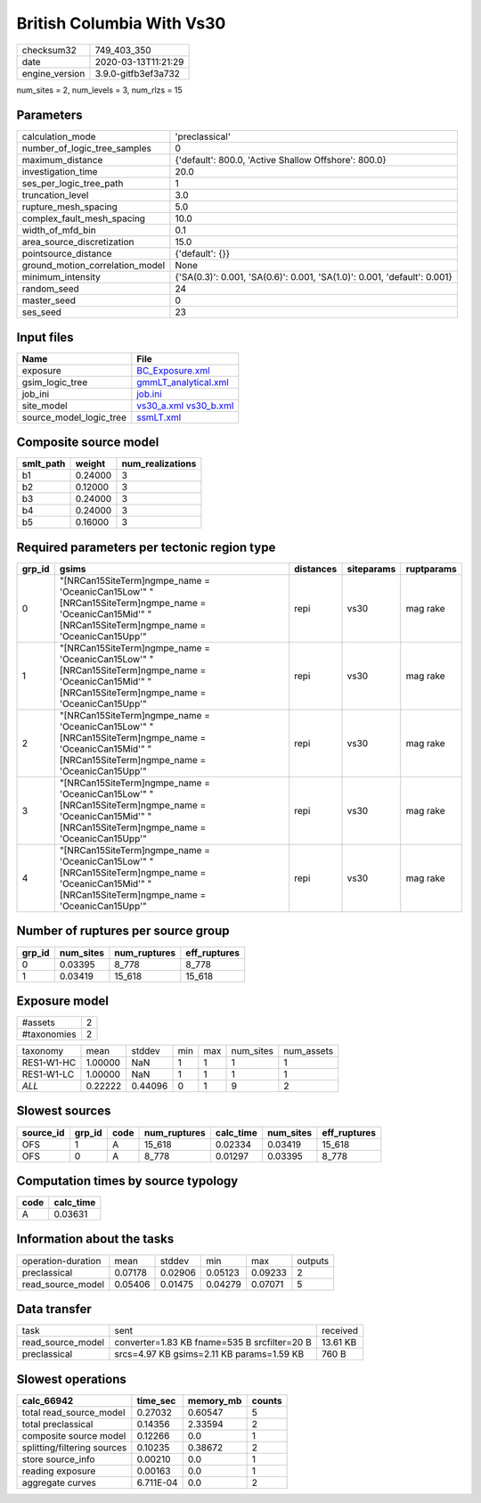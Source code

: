 British Columbia With Vs30
==========================

============== ===================
checksum32     749_403_350        
date           2020-03-13T11:21:29
engine_version 3.9.0-gitfb3ef3a732
============== ===================

num_sites = 2, num_levels = 3, num_rlzs = 15

Parameters
----------
=============================== ========================================================================
calculation_mode                'preclassical'                                                          
number_of_logic_tree_samples    0                                                                       
maximum_distance                {'default': 800.0, 'Active Shallow Offshore': 800.0}                    
investigation_time              20.0                                                                    
ses_per_logic_tree_path         1                                                                       
truncation_level                3.0                                                                     
rupture_mesh_spacing            5.0                                                                     
complex_fault_mesh_spacing      10.0                                                                    
width_of_mfd_bin                0.1                                                                     
area_source_discretization      15.0                                                                    
pointsource_distance            {'default': {}}                                                         
ground_motion_correlation_model None                                                                    
minimum_intensity               {'SA(0.3)': 0.001, 'SA(0.6)': 0.001, 'SA(1.0)': 0.001, 'default': 0.001}
random_seed                     24                                                                      
master_seed                     0                                                                       
ses_seed                        23                                                                      
=============================== ========================================================================

Input files
-----------
======================= =====================================================
Name                    File                                                 
======================= =====================================================
exposure                `BC_Exposure.xml <BC_Exposure.xml>`_                 
gsim_logic_tree         `gmmLT_analytical.xml <gmmLT_analytical.xml>`_       
job_ini                 `job.ini <job.ini>`_                                 
site_model              `vs30_a.xml <vs30_a.xml>`_ `vs30_b.xml <vs30_b.xml>`_
source_model_logic_tree `ssmLT.xml <ssmLT.xml>`_                             
======================= =====================================================

Composite source model
----------------------
========= ======= ================
smlt_path weight  num_realizations
========= ======= ================
b1        0.24000 3               
b2        0.12000 3               
b3        0.24000 3               
b4        0.24000 3               
b5        0.16000 3               
========= ======= ================

Required parameters per tectonic region type
--------------------------------------------
====== ======================================================================================================================================================== ========= ========== ==========
grp_id gsims                                                                                                                                                    distances siteparams ruptparams
====== ======================================================================================================================================================== ========= ========== ==========
0      "[NRCan15SiteTerm]\ngmpe_name = 'OceanicCan15Low'" "[NRCan15SiteTerm]\ngmpe_name = 'OceanicCan15Mid'" "[NRCan15SiteTerm]\ngmpe_name = 'OceanicCan15Upp'" repi      vs30       mag rake  
1      "[NRCan15SiteTerm]\ngmpe_name = 'OceanicCan15Low'" "[NRCan15SiteTerm]\ngmpe_name = 'OceanicCan15Mid'" "[NRCan15SiteTerm]\ngmpe_name = 'OceanicCan15Upp'" repi      vs30       mag rake  
2      "[NRCan15SiteTerm]\ngmpe_name = 'OceanicCan15Low'" "[NRCan15SiteTerm]\ngmpe_name = 'OceanicCan15Mid'" "[NRCan15SiteTerm]\ngmpe_name = 'OceanicCan15Upp'" repi      vs30       mag rake  
3      "[NRCan15SiteTerm]\ngmpe_name = 'OceanicCan15Low'" "[NRCan15SiteTerm]\ngmpe_name = 'OceanicCan15Mid'" "[NRCan15SiteTerm]\ngmpe_name = 'OceanicCan15Upp'" repi      vs30       mag rake  
4      "[NRCan15SiteTerm]\ngmpe_name = 'OceanicCan15Low'" "[NRCan15SiteTerm]\ngmpe_name = 'OceanicCan15Mid'" "[NRCan15SiteTerm]\ngmpe_name = 'OceanicCan15Upp'" repi      vs30       mag rake  
====== ======================================================================================================================================================== ========= ========== ==========

Number of ruptures per source group
-----------------------------------
====== ========= ============ ============
grp_id num_sites num_ruptures eff_ruptures
====== ========= ============ ============
0      0.03395   8_778        8_778       
1      0.03419   15_618       15_618      
====== ========= ============ ============

Exposure model
--------------
=========== =
#assets     2
#taxonomies 2
=========== =

========== ======= ======= === === ========= ==========
taxonomy   mean    stddev  min max num_sites num_assets
RES1-W1-HC 1.00000 NaN     1   1   1         1         
RES1-W1-LC 1.00000 NaN     1   1   1         1         
*ALL*      0.22222 0.44096 0   1   9         2         
========== ======= ======= === === ========= ==========

Slowest sources
---------------
========= ====== ==== ============ ========= ========= ============
source_id grp_id code num_ruptures calc_time num_sites eff_ruptures
========= ====== ==== ============ ========= ========= ============
OFS       1      A    15_618       0.02334   0.03419   15_618      
OFS       0      A    8_778        0.01297   0.03395   8_778       
========= ====== ==== ============ ========= ========= ============

Computation times by source typology
------------------------------------
==== =========
code calc_time
==== =========
A    0.03631  
==== =========

Information about the tasks
---------------------------
================== ======= ======= ======= ======= =======
operation-duration mean    stddev  min     max     outputs
preclassical       0.07178 0.02906 0.05123 0.09233 2      
read_source_model  0.05406 0.01475 0.04279 0.07071 5      
================== ======= ======= ======= ======= =======

Data transfer
-------------
================= ============================================ ========
task              sent                                         received
read_source_model converter=1.83 KB fname=535 B srcfilter=20 B 13.61 KB
preclassical      srcs=4.97 KB gsims=2.11 KB params=1.59 KB    760 B   
================= ============================================ ========

Slowest operations
------------------
=========================== ========= ========= ======
calc_66942                  time_sec  memory_mb counts
=========================== ========= ========= ======
total read_source_model     0.27032   0.60547   5     
total preclassical          0.14356   2.33594   2     
composite source model      0.12266   0.0       1     
splitting/filtering sources 0.10235   0.38672   2     
store source_info           0.00210   0.0       1     
reading exposure            0.00163   0.0       1     
aggregate curves            6.711E-04 0.0       2     
=========================== ========= ========= ======